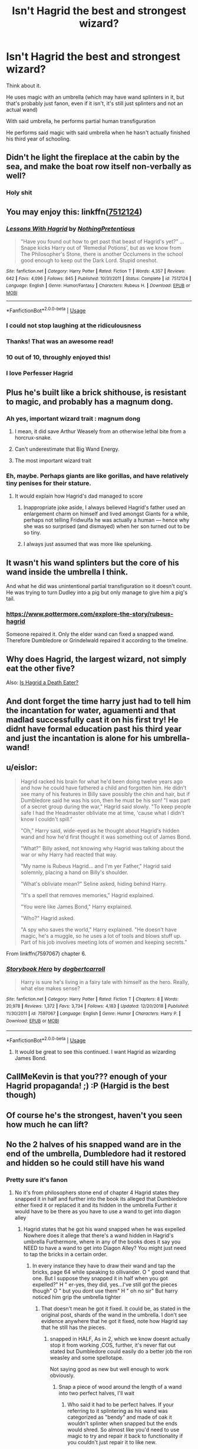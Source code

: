 #+TITLE: Isn't Hagrid the best and strongest wizard?

* Isn't Hagrid the best and strongest wizard?
:PROPERTIES:
:Author: Slothththth
:Score: 150
:DateUnix: 1568670369.0
:DateShort: 2019-Sep-17
:FlairText: Discussion
:END:
Think about it.

He uses magic with an umbrella (which may have wand splinters in it, but that's probably just fanon, even if it isn't, it's still just splinters and not an actual wand)

With said umbrella, he performs partial human transfiguration

He performs said magic with said umbrella when he hasn't actually finished his third year of schooling.


** Didn't he light the fireplace at the cabin by the sea, and make the boat row itself non-verbally as well?
:PROPERTIES:
:Author: Wirenfeldt
:Score: 105
:DateUnix: 1568677550.0
:DateShort: 2019-Sep-17
:END:

*** Holy shit
:PROPERTIES:
:Author: Zpeed1
:Score: 21
:DateUnix: 1568698702.0
:DateShort: 2019-Sep-17
:END:


** You may enjoy this: linkffn([[https://www.fanfiction.net/s/7512124/1/Lessons-With-Hagrid][7512124]])
:PROPERTIES:
:Author: Master_Sergeant
:Score: 47
:DateUnix: 1568671141.0
:DateShort: 2019-Sep-17
:END:

*** [[https://www.fanfiction.net/s/7512124/1/][*/Lessons With Hagrid/*]] by [[https://www.fanfiction.net/u/2713680/NothingPretentious][/NothingPretentious/]]

#+begin_quote
  "Have you found out how to get past that beast of Hagrid's yet?" ...Snape kicks Harry out of 'Remedial Potions', but as we know from The Philosopher's Stone, there is another Occlumens in the school good enough to keep out the Dark Lord. Stupid oneshot.
#+end_quote

^{/Site/:} ^{fanfiction.net} ^{*|*} ^{/Category/:} ^{Harry} ^{Potter} ^{*|*} ^{/Rated/:} ^{Fiction} ^{T} ^{*|*} ^{/Words/:} ^{4,357} ^{*|*} ^{/Reviews/:} ^{642} ^{*|*} ^{/Favs/:} ^{4,096} ^{*|*} ^{/Follows/:} ^{845} ^{*|*} ^{/Published/:} ^{10/31/2011} ^{*|*} ^{/Status/:} ^{Complete} ^{*|*} ^{/id/:} ^{7512124} ^{*|*} ^{/Language/:} ^{English} ^{*|*} ^{/Genre/:} ^{Humor/Fantasy} ^{*|*} ^{/Characters/:} ^{Rubeus} ^{H.} ^{*|*} ^{/Download/:} ^{[[http://www.ff2ebook.com/old/ffn-bot/index.php?id=7512124&source=ff&filetype=epub][EPUB]]} ^{or} ^{[[http://www.ff2ebook.com/old/ffn-bot/index.php?id=7512124&source=ff&filetype=mobi][MOBI]]}

--------------

*FanfictionBot*^{2.0.0-beta} | [[https://github.com/tusing/reddit-ffn-bot/wiki/Usage][Usage]]
:PROPERTIES:
:Author: FanfictionBot
:Score: 42
:DateUnix: 1568671200.0
:DateShort: 2019-Sep-17
:END:


*** I could not stop laughing at the ridiculousness
:PROPERTIES:
:Author: TheIncendiaryDevice
:Score: 16
:DateUnix: 1568684792.0
:DateShort: 2019-Sep-17
:END:


*** Thanks! That was an awesome read!
:PROPERTIES:
:Author: SophieTragnoir
:Score: 3
:DateUnix: 1568708424.0
:DateShort: 2019-Sep-17
:END:


*** 10 out of 10, throughly enjoyed this!
:PROPERTIES:
:Author: one_small_god
:Score: 4
:DateUnix: 1568711409.0
:DateShort: 2019-Sep-17
:END:


*** I love Perfesser Hagrid
:PROPERTIES:
:Author: textposts_only
:Score: 3
:DateUnix: 1568723918.0
:DateShort: 2019-Sep-17
:END:


** Plus he's built like a brick shithouse, is resistant to magic, and probably has a magnum dong.
:PROPERTIES:
:Author: rek-lama
:Score: 158
:DateUnix: 1568671146.0
:DateShort: 2019-Sep-17
:END:

*** Ah yes, important wizard trait : magnum dong
:PROPERTIES:
:Author: Slothththth
:Score: 105
:DateUnix: 1568671297.0
:DateShort: 2019-Sep-17
:END:

**** I mean, it did save Arthur Weasely from an otherwise lethal bite from a horcrux-snake.
:PROPERTIES:
:Author: LMeire
:Score: 8
:DateUnix: 1568700117.0
:DateShort: 2019-Sep-17
:END:


**** Can't underestimate that Big Wand Energy.
:PROPERTIES:
:Author: rek-lama
:Score: 3
:DateUnix: 1568755201.0
:DateShort: 2019-Sep-18
:END:


**** The most important wizard trait
:PROPERTIES:
:Author: hpdodo84
:Score: 2
:DateUnix: 1568735612.0
:DateShort: 2019-Sep-17
:END:


*** Eh, maybe. Perhaps giants are like gorillas, and have relatively tiny penises for their stature.
:PROPERTIES:
:Author: BobVosh
:Score: 13
:DateUnix: 1568705211.0
:DateShort: 2019-Sep-17
:END:

**** It would explain how Hagrid's dad managed to score
:PROPERTIES:
:Author: Pandainthecircus
:Score: 24
:DateUnix: 1568710757.0
:DateShort: 2019-Sep-17
:END:

***** Inappropriate joke aside, I always believed Hagrid's father used an enlargement charm on himself and lived amongst Giants for a while, perhaps not telling Fridwulfa he was actually a human --- hence why she was so surprised (and dismayed) when her son turned out to be so tiny.
:PROPERTIES:
:Author: Achille-Talon
:Score: 20
:DateUnix: 1568718172.0
:DateShort: 2019-Sep-17
:END:


***** I always just assumed that was more like spelunking.
:PROPERTIES:
:Author: BobVosh
:Score: 14
:DateUnix: 1568711031.0
:DateShort: 2019-Sep-17
:END:


** It wasn't his wand splinters but the core of his wand inside the umbrella I think.

And what he did was unintentional partial transfiguration so it doesn't count. He was trying to turn Dudley into a pig but only manage to give him a pig's tail.
:PROPERTIES:
:Author: NAJ_P_Jackson
:Score: 36
:DateUnix: 1568678037.0
:DateShort: 2019-Sep-17
:END:

*** [[https://www.pottermore.com/explore-the-story/rubeus-hagrid]]

Someone repaired it. Only the elder wand can fixed a snapped wand. Therefore Dumbledore or Grindelwald repaired it according to the timeline.
:PROPERTIES:
:Score: 24
:DateUnix: 1568686479.0
:DateShort: 2019-Sep-17
:END:


** Why does Hagrid, the largest wizard, not simply eat the other five?

Also: [[https://www.reddit.com/r/FanTheories/comments/cmb746/hagrid_is_a_death_eater/][Is Hagrid a Death Eater?]]
:PROPERTIES:
:Author: IrvingMintumble
:Score: 36
:DateUnix: 1568681121.0
:DateShort: 2019-Sep-17
:END:


** And dont forget the time harry just had to tell him the incantation for water, aguamenti and that madlad successfully cast it on his first try! He didnt have formal education past his third year and just the incantation is alone for his umbrella-wand!
:PROPERTIES:
:Author: textposts_only
:Score: 9
:DateUnix: 1568724185.0
:DateShort: 2019-Sep-17
:END:


** u/eislor:
#+begin_quote
  Hagrid racked his brain for what he'd been doing twelve years ago and how he could have fathered a child and forgotten him. He didn't see many of his features in Billy save possibly the chin and hair, but if Dumbledore said he was his son, then he must be his son! "I was part of a secret group during the war," Hagrid said slowly. "To keep people safe I had the Headmaster obliviate me at time, 'cause what I didn't know I couldn't spill."

  "Oh," Harry said, wide-eyed as he thought about Hagrid's hidden wand and how he'd first thought it was something out of James Bond.

  "What?" Billy asked, not knowing why Hagrid was talking about the war or why Harry had reacted that way.

  "My name is Rubeus Hagrid... and I'm yer Father," Hagrid said solemnly, placing a hand on Billy's shoulder.

  "What's obliviate mean?" Seline asked, hiding behind Harry.

  "It's a spell that removes memories," Hagrid explained.

  "You were like James Bond," Harry explained.

  "Who?" Hagrid asked.

  "A spy who saves the world," Harry explained. "He doesn't have magic, he's a muggle, so he uses a lot of tools and blows stuff up. Part of his job involves meeting lots of women and keeping secrets."
#+end_quote

From linkffn(7597067) chapter 6.
:PROPERTIES:
:Author: eislor
:Score: 19
:DateUnix: 1568681170.0
:DateShort: 2019-Sep-17
:END:

*** [[https://www.fanfiction.net/s/7597067/1/][*/Storybook Hero/*]] by [[https://www.fanfiction.net/u/284419/dogbertcarroll][/dogbertcarroll/]]

#+begin_quote
  Harry is sure he's living in a fairy tale with himself as the hero. Really, what else makes sense?
#+end_quote

^{/Site/:} ^{fanfiction.net} ^{*|*} ^{/Category/:} ^{Harry} ^{Potter} ^{*|*} ^{/Rated/:} ^{Fiction} ^{T} ^{*|*} ^{/Chapters/:} ^{8} ^{*|*} ^{/Words/:} ^{20,978} ^{*|*} ^{/Reviews/:} ^{1,372} ^{*|*} ^{/Favs/:} ^{3,734} ^{*|*} ^{/Follows/:} ^{4,183} ^{*|*} ^{/Updated/:} ^{12/20/2018} ^{*|*} ^{/Published/:} ^{11/30/2011} ^{*|*} ^{/id/:} ^{7597067} ^{*|*} ^{/Language/:} ^{English} ^{*|*} ^{/Genre/:} ^{Humor} ^{*|*} ^{/Characters/:} ^{Harry} ^{P.} ^{*|*} ^{/Download/:} ^{[[http://www.ff2ebook.com/old/ffn-bot/index.php?id=7597067&source=ff&filetype=epub][EPUB]]} ^{or} ^{[[http://www.ff2ebook.com/old/ffn-bot/index.php?id=7597067&source=ff&filetype=mobi][MOBI]]}

--------------

*FanfictionBot*^{2.0.0-beta} | [[https://github.com/tusing/reddit-ffn-bot/wiki/Usage][Usage]]
:PROPERTIES:
:Author: FanfictionBot
:Score: 7
:DateUnix: 1568681184.0
:DateShort: 2019-Sep-17
:END:

**** It would be great to see this continued. I want Hagrid as wizarding James Bond.
:PROPERTIES:
:Author: Slothththth
:Score: 1
:DateUnix: 1568737509.0
:DateShort: 2019-Sep-17
:END:


** CallMeKevin is that you??? enough of your Hagrid propaganda! ;) :P (Hargid is the best though)
:PROPERTIES:
:Author: Proffesor_Lovegood
:Score: 16
:DateUnix: 1568671532.0
:DateShort: 2019-Sep-17
:END:


** Of course he's the strongest, haven't you seen how much he can lift?
:PROPERTIES:
:Author: ConfusedPolatBear
:Score: 8
:DateUnix: 1568678735.0
:DateShort: 2019-Sep-17
:END:


** No the 2 halves of his snapped wand are in the end of the umbrella, Dumbledore had it restored and hidden so he could still have his wand
:PROPERTIES:
:Author: NightOverlord
:Score: 6
:DateUnix: 1568693803.0
:DateShort: 2019-Sep-17
:END:

*** Pretty sure it's fanon
:PROPERTIES:
:Author: Slothththth
:Score: 1
:DateUnix: 1568694396.0
:DateShort: 2019-Sep-17
:END:

**** No it's from philosophers stone end of chapter 4 Hagrid states they snapped it in half and further into the book its alleged that Dumbledore either fixed it or replaced it and its hidden in the umbrella Further it would have to be there as you have to use a wand to get into diagon alley
:PROPERTIES:
:Author: NightOverlord
:Score: 11
:DateUnix: 1568696204.0
:DateShort: 2019-Sep-17
:END:

***** Hagrid states that he got his wand snapped when he was expelled Nowhere does it allege that there's a wand hidden in Hagrid's umbrella Furthermore, where in any of the books does it say you NEED to have a wand to get into Diagon Alley? You might just need to tap the bricks in a certain order.
:PROPERTIES:
:Author: Slothththth
:Score: -3
:DateUnix: 1568697772.0
:DateShort: 2019-Sep-17
:END:

****** In every instance they have to draw their wand and tap the bricks, page 64 while speaking to ollivander. O " good wand that one. But I suppose they snapped it in half when you got expelled?" H " er-yes, they did, yes...I've still got the pieces though" O " but you dont use them" H " oh no sir" But harry noticed him grip the umbrella tighter
:PROPERTIES:
:Author: NightOverlord
:Score: 18
:DateUnix: 1568698115.0
:DateShort: 2019-Sep-17
:END:

******* That doesn't mean he got it fixed. It could be, as stated in the original post, shards of the wand in the umbrella. I don't see evidence anywhere that he got it fixed, note how Hagrid say that he still has the pieces.
:PROPERTIES:
:Author: Slothththth
:Score: -8
:DateUnix: 1568698669.0
:DateShort: 2019-Sep-17
:END:

******** snapped in HALF, As in 2, which we know doesnt actually stop it from working ,COS, further, it's never flat out stated but Dumbledore could easily do a better job the ron weasley and some spellotape.

Not saying good as new but well enough to work obviously.
:PROPERTIES:
:Author: NightOverlord
:Score: 9
:DateUnix: 1568698962.0
:DateShort: 2019-Sep-17
:END:

********* Snap a piece of wood around the length of a wand into two perfect halves, I'll wait
:PROPERTIES:
:Author: Slothththth
:Score: -3
:DateUnix: 1568718544.0
:DateShort: 2019-Sep-17
:END:

********** Who said it had to be perfect halves. If your referring to it splintering as his wand was categorized as "bendy" and made of oak it wouldn't splinter when snapped but the ends would shred. So almost like you'd need to use magic to try and repair it back to functionality if you couldn't just repair it to like new.
:PROPERTIES:
:Author: NightOverlord
:Score: 1
:DateUnix: 1568718827.0
:DateShort: 2019-Sep-17
:END:

*********** K
:PROPERTIES:
:Author: Slothththth
:Score: -2
:DateUnix: 1568719958.0
:DateShort: 2019-Sep-17
:END:


****** u/7ootles:
#+begin_quote
  You might just need to tap the bricks in a certain order.
#+end_quote

This is just as much headcanon as the idea that Dumbledore repaired Hagrid's wand.
:PROPERTIES:
:Author: 7ootles
:Score: 7
:DateUnix: 1568703826.0
:DateShort: 2019-Sep-17
:END:


**** I mean it is actually hinted at. I'm sure it's in the Philosopher's Stone, when Harry is getting his wand, Mr. Ollivander says, "Good wand, that one. But I suppose they snapped in half when you got expelled?" Hagrid replies he kept the peices and Ollivander sharply says, "But you don't use them?" Which Hagrid denies while gripping his pink umbrella tightly. It's meant to be a hint, considering he uses the umbrella for spell casting.

Edit: So apparently this was already said. Oh well!
:PROPERTIES:
:Author: JayCast92
:Score: 1
:DateUnix: 1568723549.0
:DateShort: 2019-Sep-17
:END:


** u/Madeline_Basset:
#+begin_quote
  He uses magic with an umbrella (which may have wand splinters in it, but that's probably just fanon, even if it isn't, it's still just splinters and not an actual wand)
#+end_quote

I assumed his umbrella /is/ his wand, with some ribs and fabric as a disguise. I think /snapping the wand/ it's simply a phrase and it means a person has been banned from carrying a wand by the Ministry. Perhaps there actually is some kind of ritual in which the person's wand is snapped by a Ministry official, as when army officers who disgraced themselves used to have their sword snapped and their badges of rank ritually torn from their uniform.

But this doesn't stop the person acquiring another one, say from the Diagon Alley junk shop that sells old wands. Perhaps it won't be a /good/ wand as going to Olivander would likely not be an option and the wand would be a poor "fit". But Hagrid seems to do effective magic regardless, and he's circumspect when using it, so avoids getting into trouble.
:PROPERTIES:
:Author: Madeline_Basset
:Score: 3
:DateUnix: 1568713701.0
:DateShort: 2019-Sep-17
:END:

*** You fudged the formatting of that quote a bit- it's repeated at the end.

I think 'snapping a wand' is quite literal, considering he tells Ollivander that he still has the pieces. We also know that Dumbledore likely knew Hagrid was innocent, and that he could repair a wand since he had the Elder Wand. So it's not an unreasonable jump to think he saved the pieces of his wand after it was broken, and then Dumbledore repaired it for him.
:PROPERTIES:
:Author: OrionTheRed
:Score: 4
:DateUnix: 1568716191.0
:DateShort: 2019-Sep-17
:END:

**** Indeed, I think it's a very reasonable jump.
:PROPERTIES:
:Author: Madeline_Basset
:Score: 1
:DateUnix: 1568722243.0
:DateShort: 2019-Sep-17
:END:


** +JKR confirmed that Hagrid's wand was secretly repaired by Dumbledore and encased in his umbrella.+
:PROPERTIES:
:Author: Slightly_Too_Heavy
:Score: 7
:DateUnix: 1568670421.0
:DateShort: 2019-Sep-17
:END:

*** [[https://www.pottermore.com/explore-the-story/rubeus-hagrid]]

It was snapped, which only the elder wand can repair, and repaired according to Pottermore. Therefore either Dumbledore or Grindelwald repaired the wand. Dumbledore is way more likely, but Grindelwald would be hilarious.
:PROPERTIES:
:Score: 18
:DateUnix: 1568683161.0
:DateShort: 2019-Sep-17
:END:

**** "A half giant was raising Slytherin's Acromantuala and the Ministry snapped his wand for it? That's a travesty of justice! Albus, quickly, find me an umbrella large enough for the lad!"
:PROPERTIES:
:Author: LMeire
:Score: 14
:DateUnix: 1568700348.0
:DateShort: 2019-Sep-17
:END:

***** I thoroughly enjoyed that.
:PROPERTIES:
:Score: 2
:DateUnix: 1568722904.0
:DateShort: 2019-Sep-17
:END:


*** Link?
:PROPERTIES:
:Author: Slothththth
:Score: 6
:DateUnix: 1568670533.0
:DateShort: 2019-Sep-17
:END:

**** /Sigh/

Never mind, just another case of people making up bullshit and saying “JKR confirmed” to validate their headcanon.
:PROPERTIES:
:Author: Slightly_Too_Heavy
:Score: 24
:DateUnix: 1568671038.0
:DateShort: 2019-Sep-17
:END:

***** " [[https://www.pottermore.com/explore-the-story/rubeus-hagrid]]

It was snapped, which only the elder wand can repair, and repaired according to Pottermore. Therefore either Dumbledore or Grindelwald repaired the wand. Dumbledore is way more likely, but Grindelwald would be hilarious."

As quoted by jakky
:PROPERTIES:
:Author: Zpeed1
:Score: 7
:DateUnix: 1568698995.0
:DateShort: 2019-Sep-17
:END:


**** See my new post above.
:PROPERTIES:
:Score: 2
:DateUnix: 1568683180.0
:DateShort: 2019-Sep-17
:END:


** Not mine at all. But after reading this I'm fairly convinced that Hagrid is actually a Death Eater and one of the best and most trusted

[[https://docs.google.com/document/d/1j1ywvDj7H_Geoo0M-NThPf8BUuoGm8q2mC1_CDHOjys/mobilebasic]]
:PROPERTIES:
:Author: Milaninamerica
:Score: 2
:DateUnix: 1568701270.0
:DateShort: 2019-Sep-17
:END:


** He doesn't live in a tower and his fashion sense isn't eccentric enough, so no.
:PROPERTIES:
:Author: yarglethatblargle
:Score: 2
:DateUnix: 1568703747.0
:DateShort: 2019-Sep-17
:END:


** u/7ootles:
#+begin_quote
  He uses magic with an umbrella (which may have wand splinters in it, but that's probably just fanon, even if it isn't, it's still just splinters and not an actual wand)
#+end_quote

Dumbledore got him his job at Hogwarts.

You can't use a broken wand. At all.

The Elder Wand can repair wands, despite repairing a broken wand having been stated by the foremost wandmaker in the world to be impossible.

/Ergo/ it seems logical that Dumbledore probably repaired Hagrid's wand at some point, and hid it in the umbrella, telling him that he was to keep it a secret.

What really doesn't make sense is that, following Hagrid's innocence being proven in CoS, he wasn't specifically/formally told that he was allowed to use magic and carry a wand again.
:PROPERTIES:
:Author: 7ootles
:Score: 2
:DateUnix: 1568703782.0
:DateShort: 2019-Sep-17
:END:

*** Doesn't Ron use a broken wand taped back together for a significant portion of CoS? Which.. /sort of/ works.
:PROPERTIES:
:Author: OrionTheRed
:Score: 9
:DateUnix: 1568716851.0
:DateShort: 2019-Sep-17
:END:

**** Ha. You might as well be saying /anything's a wand if you're brave enough/.
:PROPERTIES:
:Author: 7ootles
:Score: 2
:DateUnix: 1568724016.0
:DateShort: 2019-Sep-17
:END:

***** "Hagrid no"
:PROPERTIES:
:Author: OrionTheRed
:Score: 1
:DateUnix: 1568727132.0
:DateShort: 2019-Sep-17
:END:

****** "Broken wands are seriously misunderstood creatures."
:PROPERTIES:
:Author: 7ootles
:Score: 1
:DateUnix: 1568727178.0
:DateShort: 2019-Sep-17
:END:


** But maybe Dumbledore repaired the wand with the Elder Wand because their wasn't really any reason not to and he's got to hide it anyway
:PROPERTIES:
:Author: homogentisinsaeure
:Score: 1
:DateUnix: 1568740454.0
:DateShort: 2019-Sep-17
:END:
